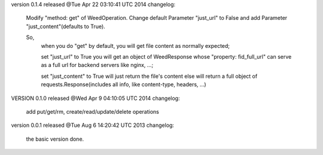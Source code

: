 version 0.1.4 released @Tue Apr 22 03:10:41 UTC 2014
changelog:
    Modify "method: get" of WeedOperation. Change default Parameter
    "just_url" to False and add Parameter "just_content"(defaults to
    True).

    So,
      when you do "get" by default, you will get file content as normally expected;

      set "just_url" to True you will get an object of WeedResponse
      whose "property: fid_full_url" can serve as a full url for
      backend servers like nginx, ...;

      set "just_content" to True will just return the file's content
      else will return a full object of requests.Response(includes all
      info, like content-type, headers, ...)


VERSION 0.1.0 released @Wed Apr  9 04:10:05 UTC 2014
changelog:
    add put/get/rm, create/read/update/delete operations




version 0.0.1 released @Tue Aug  6 14:20:42 UTC 2013
changelog:
  the basic version done.
